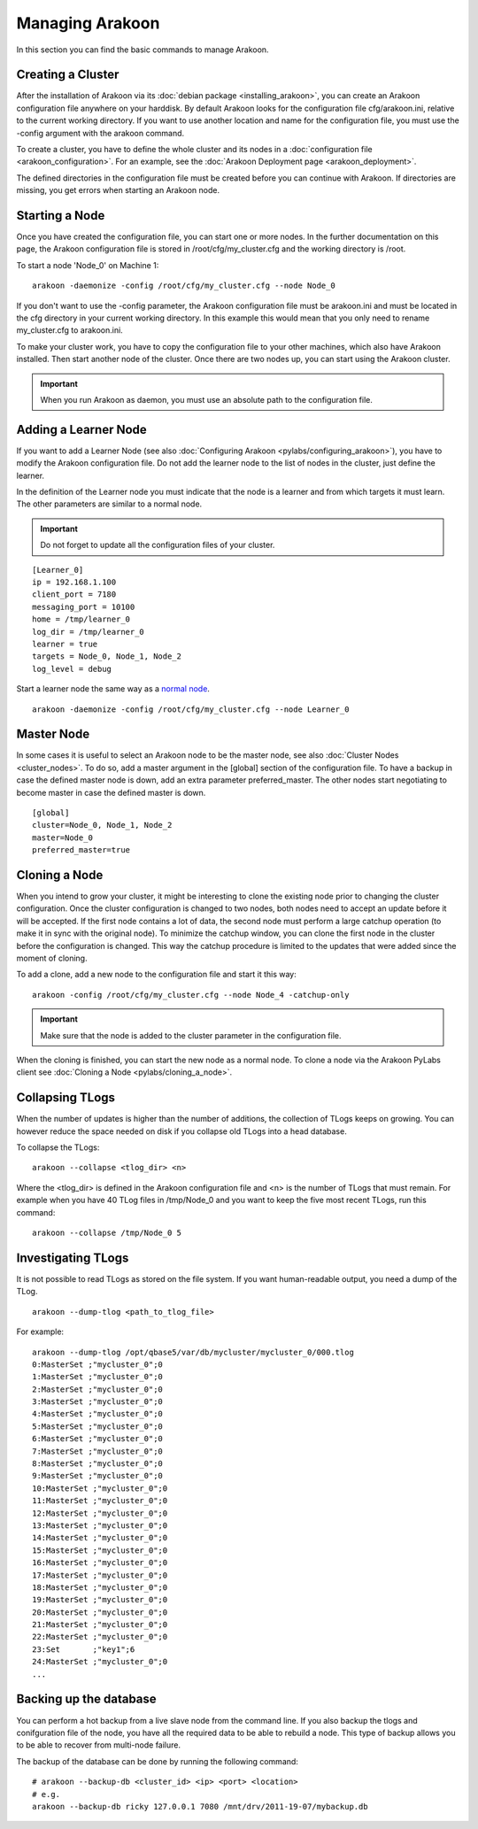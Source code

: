 ================
Managing Arakoon
================
In this section you can find the basic commands to manage Arakoon.

Creating a Cluster
==================
After the installation of Arakoon via its
:doc:`debian package <installing_arakoon>`, you can create an Arakoon
configuration file anywhere on your harddisk. By default Arakoon looks for the
configuration file cfg/arakoon.ini, relative to the current working directory.
If you want to use another location and name for the configuration file, you
must use the -config argument with the arakoon command.

To create a cluster, you have to define the whole cluster and its nodes in a
:doc:`configuration file <arakoon_configuration>`. For an example, see the
:doc:`Arakoon Deployment page <arakoon_deployment>`.

The defined directories in the configuration file must be created before you
can continue with Arakoon. If directories are missing, you get errors when
starting an Arakoon node.

Starting a Node
===============
Once you have created the configuration file, you can start one or more nodes.
In the further documentation on this page, the Arakoon configuration file is
stored in /root/cfg/my_cluster.cfg and the working directory is /root.

To start a node 'Node_0' on Machine 1::

    arakoon -daemonize -config /root/cfg/my_cluster.cfg --node Node_0

If you don't want to use the -config parameter, the Arakoon configuration file
must be arakoon.ini and must be located in the cfg directory in your current
working directory. In this example this would mean that you only need to rename
my_cluster.cfg to arakoon.ini.

To make your cluster work, you have to copy the configuration file to your
other machines, which also have Arakoon installed. Then start another node of
the cluster. Once there are two nodes up, you can start using the Arakoon
cluster.

.. important::
   When you run Arakoon as daemon, you must use an absolute path to the
   configuration file.

Adding a Learner Node
=====================
If you want to add a Learner Node (see also
:doc:`Configuring Arakoon <pylabs/configuring_arakoon>`), you have to modify
the Arakoon configuration file. Do not add the learner node to the list of
nodes in the cluster, just define the learner.

In the definition of the Learner node you must indicate that the node is a
learner and from which targets it must learn. The other parameters are similar
to a normal node.

.. important::
   Do not forget to update all the configuration files of your cluster.

::

    [Learner_0]
    ip = 192.168.1.100
    client_port = 7180
    messaging_port = 10100
    home = /tmp/learner_0
    log_dir = /tmp/learner_0
    learner = true
    targets = Node_0, Node_1, Node_2
    log_level = debug

Start a learner node the same way as a `normal node`_.

::

    arakoon -daemonize -config /root/cfg/my_cluster.cfg --node Learner_0

.. _normal node: `Starting a Node`_

Master Node
===========
In some cases it is useful to select an Arakoon node to be the master node,
see also :doc:`Cluster Nodes <cluster_nodes>`. To do so, add a master argument
in the [global] section of the configuration file. To have a backup in case the
defined master node is down, add an extra parameter preferred_master. The other
nodes start negotiating to become master in case the defined master is down.

::

    [global]
    cluster=Node_0, Node_1, Node_2
    master=Node_0
    preferred_master=true

Cloning a Node
==============
When you intend to grow your cluster, it might be interesting to clone the
existing node prior to changing the cluster configuration. Once the cluster
configuration is changed to two nodes, both nodes need to accept an update
before it will be accepted. If the first node contains a lot of data, the
second node must perform a large catchup operation (to make it in sync with the
original node). To minimize the catchup window, you can clone the first node in
the cluster before the configuration is changed. This way the catchup procedure
is limited to the updates that were added since the moment of cloning.

To add a clone, add a new node to the configuration file and start it this
way::

    arakoon -config /root/cfg/my_cluster.cfg --node Node_4 -catchup-only

.. important::
   Make sure that the node is added to the cluster parameter in the
   configuration file.

When the cloning is finished, you can start the new node as a normal node. To
clone a node via the Arakoon PyLabs client see
:doc:`Cloning a Node <pylabs/cloning_a_node>`.

Collapsing TLogs
================
When the number of updates is higher than the number of additions, the
collection of TLogs keeps on growing. You can however reduce the space needed
on disk if you collapse old TLogs into a head database.

To collapse the TLogs::

    arakoon --collapse <tlog_dir> <n>

Where the <tlog_dir> is defined in the Arakoon configuration file and <n> is
the number of TLogs that must remain. For example when you have 40 TLog files
in /tmp/Node_0 and you want to keep the five most recent TLogs, run this
command::

    arakoon --collapse /tmp/Node_0 5

Investigating TLogs
===================
It is not possible to read TLogs as stored on the file system. If you want
human-readable output, you need a dump of the TLog.

::

    arakoon --dump-tlog <path_to_tlog_file>

For example::

    arakoon --dump-tlog /opt/qbase5/var/db/mycluster/mycluster_0/000.tlog 
    0:MasterSet ;"mycluster_0";0
    1:MasterSet ;"mycluster_0";0
    2:MasterSet ;"mycluster_0";0
    3:MasterSet ;"mycluster_0";0
    4:MasterSet ;"mycluster_0";0
    5:MasterSet ;"mycluster_0";0
    6:MasterSet ;"mycluster_0";0
    7:MasterSet ;"mycluster_0";0
    8:MasterSet ;"mycluster_0";0
    9:MasterSet ;"mycluster_0";0
    10:MasterSet ;"mycluster_0";0
    11:MasterSet ;"mycluster_0";0
    12:MasterSet ;"mycluster_0";0
    13:MasterSet ;"mycluster_0";0
    14:MasterSet ;"mycluster_0";0
    15:MasterSet ;"mycluster_0";0
    16:MasterSet ;"mycluster_0";0
    17:MasterSet ;"mycluster_0";0
    18:MasterSet ;"mycluster_0";0
    19:MasterSet ;"mycluster_0";0
    20:MasterSet ;"mycluster_0";0
    21:MasterSet ;"mycluster_0";0
    22:MasterSet ;"mycluster_0";0
    23:Set       ;"key1";6
    24:MasterSet ;"mycluster_0";0
    ...

Backing up the database
=======================
You can perform a hot backup from a live slave node from the command line. If
you also backup the tlogs and conifguration file of the node, you have all the
required data to be able to rebuild a node. This type of backup allows you to
be able to recover from multi-node failure.

The backup of the database can be done by running the following command::

    # arakoon --backup-db <cluster_id> <ip> <port> <location>
    # e.g.
    arakoon --backup-db ricky 127.0.0.1 7080 /mnt/drv/2011-19-07/mybackup.db

